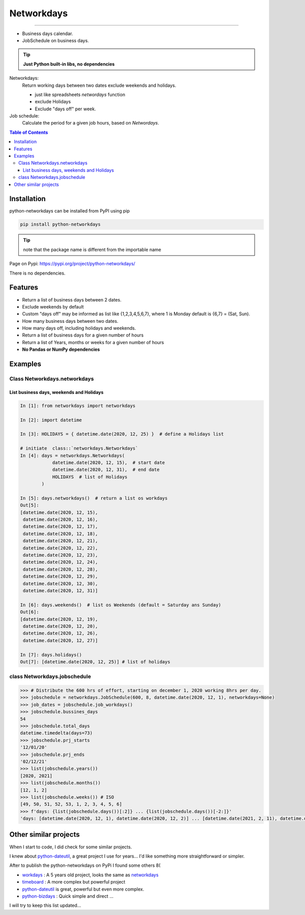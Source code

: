 ***********
Networkdays
***********


.. image:: https://img.shields.io/pypi/v/python-networkdays.svg?style=flat-square
    :target: https://pypi.org/project/python-networkdays
    :alt: pypi version


.. image:: https://readthedocs.org/projects/networkdays/badge/?version=latest
    :target: https://networkdays.readthedocs.io/?badge=latest
    :alt: Documentation Status


.. image:: https://codecov.io/gh/cadu-leite/networkdays/branch/master/graph/badge.svg
    :target: https://codecov.io/gh/cadu-leite/networkdays
    :alt: code coverage

-------------------------------------------


- Business days calendar.
- JobSchedule on business days.

.. tip::

    **Just Python built-in libs, no dependencies**


Networkdays:
    Return working days between two dates exclude weekends and holidays.

    - just like spreadsheets `networdays` function
    - exclude Holidays
    - Exclude "days off" per week.


Job schedule:
    Calculate the period for a given job hours, based on `Networdays`.


.. contents:: Table of Contents


Installation
============

python-networkdays can be installed from PyPI using pip

.. code-block:: bash

    pip install python-networkdays

.. tip:: note that the package name is different from the importable name

Page on Pypi: https://pypi.org/project/python-networkdays/

There is no dependencies.


Features
========

- Return a list of business days between 2 dates.
- Exclude weekends by default
- Custom "days off" may be informed as list like {1,2,3,4,5,6,7}, where 1 is Monday default is {6,7} = (Sat, Sun).
- How many business days between two dates.
- How many days off, including holidays and weekends.
- Return a list of business days for a given number of hours
- Return a list of Years, months or weeks for a given number of hours
- **No Pandas or NumPy dependencies**


Examples
========

Class Networkdays.networkdays
-----------------------------

List business days, weekends and Holidays
^^^^^^^^^^^^^^^^^^^^^^^^^^^^^^^^^^^^^^^^^


.. code-block:: python
    
    In [1]: from networkdays import networkdays

    In [2]: import datetime

    In [3]: HOLIDAYS = { datetime.date(2020, 12, 25) }  # define a Holidays list

    # initiate  class::`networkdays.Networkdays` 
    In [4]: days = networkdays.Networkdays(
                datetime.date(2020, 12, 15),  # start date
                datetime.date(2020, 12, 31),  # end date
                HOLIDAYS  # list of Holidays
            )

    In [5]: days.networkdays()  # return a list os workdays 
    Out[5]:
    [datetime.date(2020, 12, 15),
     datetime.date(2020, 12, 16),
     datetime.date(2020, 12, 17),
     datetime.date(2020, 12, 18),
     datetime.date(2020, 12, 21),
     datetime.date(2020, 12, 22),
     datetime.date(2020, 12, 23),
     datetime.date(2020, 12, 24),
     datetime.date(2020, 12, 28),
     datetime.date(2020, 12, 29),
     datetime.date(2020, 12, 30),
     datetime.date(2020, 12, 31)]

    In [6]: days.weekends()  # list os Weekends (default = Saturday ans Sunday) 
    Out[6]:
    [datetime.date(2020, 12, 19),
     datetime.date(2020, 12, 20),
     datetime.date(2020, 12, 26),
     datetime.date(2020, 12, 27)]

    In [7]: days.holidays()
    Out[7]: [datetime.date(2020, 12, 25)] # list of holidays 


class Networkdays.jobschedule
-----------------------------

.. code:: python

    >>> # Distribute the 600 hrs of effort, starting on december 1, 2020 working 8hrs per day.
    >>> jobschedule = networkdays.JobSchedule(600, 8, datetime.date(2020, 12, 1), networkdays=None)
    >>> job_dates = jobschedule.job_workdays()
    >>> jobschedule.bussines_days
    54
    >>> jobschedule.total_days
    datetime.timedelta(days=73)
    >>> jobschedule.prj_starts
    '12/01/20'
    >>> jobschedule.prj_ends
    '02/12/21'
    >>> list(jobschedule.years())
    [2020, 2021]
    >>> list(jobschedule.months())
    [12, 1, 2]
    >>> list(jobschedule.weeks()) # ISO
    [49, 50, 51, 52, 53, 1, 2, 3, 4, 5, 6]
    >>> f'days: {list(jobschedule.days())[:2]} ... {list(jobschedule.days())[-2:]}'
    'days: [datetime.date(2020, 12, 1), datetime.date(2020, 12, 2)] ... [datetime.date(2021, 2, 11), datetime.date(2021, 2, 12)]'


Other similar projects
======================

When I start to code, I did check for some similar projects.

I knew about `python-dateutil <https://github.com/dateutil/dateutil>`_, a great project I use for years...
I'd like something more straightforward or simpler.

After to publish the python-networkdays on PyPi
I found some others  8(

- workdays_ : A 5 years old project, looks the same as networkdays_
- timeboard_ : A more complex but powerful project
- python-dateutil_ is great, powerful but even more complex.
- python-bizdays_ : Quick simple and direct ...

.. _workdays: https://pypi.org/project/workdays/
.. _timeboard: https://github.com/mmamaev/timeboard
.. _python-dateutil: https://github.com/dateutil/dateutil
.. _python-bizdays: https://github.com/wilsonfreitas/python-bizdays

I will try to keep this list updated...

